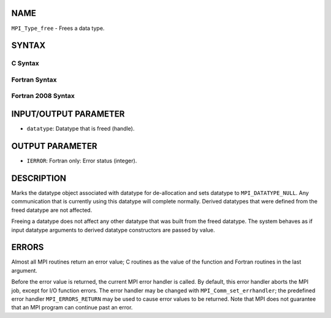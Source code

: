NAME
----

``MPI_Type_free`` - Frees a data type.

SYNTAX
------

C Syntax
~~~~~~~~

.. code-block:: c
   :linenos:

   #include <mpi.h>
   int MPI_Type_free(MPI_Datatype *datatype)

Fortran Syntax
~~~~~~~~~~~~~~

.. code-block:: fortran
   :linenos:

   USE MPI
   ! or the older form: INCLUDE 'mpif.h'
   MPI_TYPE_FREE(DATATYPE, IERROR)
   	INTEGER	DATATYPE, IERROR

Fortran 2008 Syntax
~~~~~~~~~~~~~~~~~~~

.. code-block:: fortran
   :linenos:

   USE mpi_f08
   MPI_Type_free(datatype, ierror)
   	TYPE(MPI_Datatype), INTENT(INOUT) :: datatype
   	INTEGER, OPTIONAL, INTENT(OUT) :: ierror

INPUT/OUTPUT PARAMETER
----------------------

* ``datatype``: Datatype that is freed (handle).

OUTPUT PARAMETER
----------------

* ``IERROR``: Fortran only: Error status (integer).

DESCRIPTION
-----------

Marks the datatype object associated with datatype for de-allocation and
sets datatype to ``MPI_DATATYPE_NULL``. Any communication that is currently
using this datatype will complete normally. Derived datatypes that were
defined from the freed datatype are not affected.

Freeing a datatype does not affect any other datatype that was built
from the freed datatype. The system behaves as if input datatype
arguments to derived datatype constructors are passed by value.

ERRORS
------

Almost all MPI routines return an error value; C routines as the value
of the function and Fortran routines in the last argument.

Before the error value is returned, the current MPI error handler is
called. By default, this error handler aborts the MPI job, except for
I/O function errors. The error handler may be changed with
``MPI_Comm_set_errhandler``; the predefined error handler ``MPI_ERRORS_RETURN``
may be used to cause error values to be returned. Note that MPI does not
guarantee that an MPI program can continue past an error.

